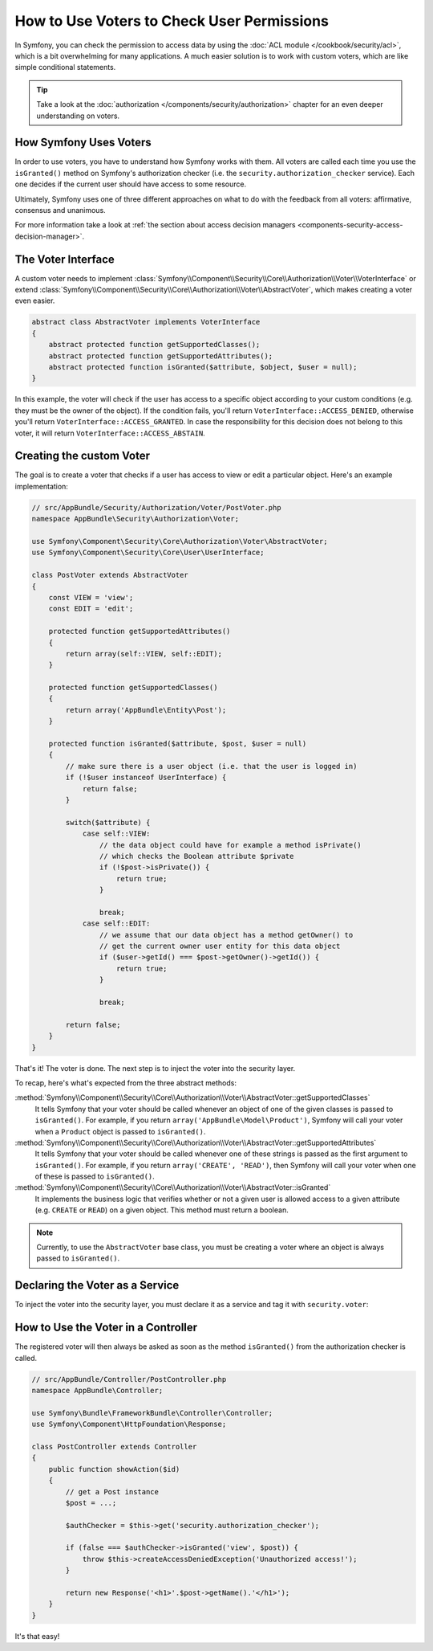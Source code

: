 .. index::
   single: Security; Data Permission Voters

How to Use Voters to Check User Permissions
===========================================

In Symfony, you can check the permission to access data by using the
:doc:`ACL module </cookbook/security/acl>`, which is a bit overwhelming
for many applications. A much easier solution is to work with custom voters,
which are like simple conditional statements.

.. seealso::

    Voters can also be used in other ways, like, for example, blacklisting IP
    addresses from the entire application: :doc:`/cookbook/security/voters`.

.. tip::

    Take a look at the
    :doc:`authorization </components/security/authorization>`
    chapter for an even deeper understanding on voters.

How Symfony Uses Voters
-----------------------

In order to use voters, you have to understand how Symfony works with them.
All voters are called each time you use the ``isGranted()`` method on Symfony's
authorization checker (i.e. the ``security.authorization_checker`` service). Each
one decides if the current user should have access to some resource.

Ultimately, Symfony uses one of three different approaches on what to do
with the feedback from all voters: affirmative, consensus and unanimous.

For more information take a look at
:ref:`the section about access decision managers <components-security-access-decision-manager>`.

The Voter Interface
-------------------

A custom voter needs to implement
:class:`Symfony\\Component\\Security\\Core\\Authorization\\Voter\\VoterInterface`
or extend :class:`Symfony\\Component\\Security\\Core\\Authorization\\Voter\\AbstractVoter`,
which makes creating a voter even easier.

.. code-block:: php

    abstract class AbstractVoter implements VoterInterface
    {
        abstract protected function getSupportedClasses();
        abstract protected function getSupportedAttributes();
        abstract protected function isGranted($attribute, $object, $user = null);
    }

In this example, the voter will check if the user has access to a specific
object according to your custom conditions (e.g. they must be the owner of
the object). If the condition fails, you'll return
``VoterInterface::ACCESS_DENIED``, otherwise you'll return
``VoterInterface::ACCESS_GRANTED``. In case the responsibility for this decision
does not belong to this voter, it will return ``VoterInterface::ACCESS_ABSTAIN``.

Creating the custom Voter
-------------------------

The goal is to create a voter that checks if a user has access to view or
edit a particular object. Here's an example implementation:

.. code-block:: php

    // src/AppBundle/Security/Authorization/Voter/PostVoter.php
    namespace AppBundle\Security\Authorization\Voter;

    use Symfony\Component\Security\Core\Authorization\Voter\AbstractVoter;
    use Symfony\Component\Security\Core\User\UserInterface;

    class PostVoter extends AbstractVoter
    {
        const VIEW = 'view';
        const EDIT = 'edit';

        protected function getSupportedAttributes()
        {
            return array(self::VIEW, self::EDIT);
        }

        protected function getSupportedClasses()
        {
            return array('AppBundle\Entity\Post');
        }

        protected function isGranted($attribute, $post, $user = null)
        {
            // make sure there is a user object (i.e. that the user is logged in)
            if (!$user instanceof UserInterface) {
                return false;
            }

            switch($attribute) {
                case self::VIEW:
                    // the data object could have for example a method isPrivate()
                    // which checks the Boolean attribute $private
                    if (!$post->isPrivate()) {
                        return true;
                    }

                    break;
                case self::EDIT:
                    // we assume that our data object has a method getOwner() to
                    // get the current owner user entity for this data object
                    if ($user->getId() === $post->getOwner()->getId()) {
                        return true;
                    }

                    break;

            return false;
        }
    }

That's it! The voter is done. The next step is to inject the voter into
the security layer.

To recap, here's what's expected from the three abstract methods:

:method:`Symfony\\Component\\Security\\Core\\Authorization\\Voter\\AbstractVoter::getSupportedClasses`
    It tells Symfony that your voter should be called whenever an object of one
    of the given classes is passed to ``isGranted()``. For example, if you return
    ``array('AppBundle\Model\Product')``, Symfony will call your voter when a
    ``Product`` object is passed to ``isGranted()``.

:method:`Symfony\\Component\\Security\\Core\\Authorization\\Voter\\AbstractVoter::getSupportedAttributes`
    It tells Symfony that your voter should be called whenever one of these
    strings is passed as the first argument to ``isGranted()``. For example, if
    you return ``array('CREATE', 'READ')``, then Symfony will call your voter
    when one of these is passed to ``isGranted()``.

:method:`Symfony\\Component\\Security\\Core\\Authorization\\Voter\\AbstractVoter::isGranted`
    It implements the business logic that verifies whether or not a given user is
    allowed access to a given attribute (e.g. ``CREATE`` or ``READ``) on a given
    object. This method must return a boolean.

.. note::

    Currently, to use the ``AbstractVoter`` base class, you must be creating a
    voter where an object is always passed to ``isGranted()``.

Declaring the Voter as a Service
--------------------------------

To inject the voter into the security layer, you must declare it as a service
and tag it with ``security.voter``:

.. configuration-block::

    .. code-block:: yaml

        # src/AppBundle/Resources/config/services.yml
        services:
            security.access.post_voter:
                class:      AppBundle\Security\Authorization\Voter\PostVoter
                public:     false
                tags:
                   - { name: security.voter }

    .. code-block:: xml

        <!-- src/AppBundle/Resources/config/services.xml -->
        <?xml version="1.0" encoding="UTF-8" ?>
        <container xmlns="http://symfony.com/schema/dic/services"
            xsi:schemaLocation="http://symfony.com/schema/dic/services
                http://symfony.com/schema/dic/services/services-1.0.xsd">
            <services>
                <service id="security.access.post_voter"
                    class="AppBundle\Security\Authorization\Voter\PostVoter"
                    public="false">
                    <tag name="security.voter" />
                </service>
            </services>
        </container>

    .. code-block:: php

        // src/AppBundle/Resources/config/services.php
        $container
            ->register(
                    'security.access.post_voter',
                    'AppBundle\Security\Authorization\Voter\PostVoter'
            )
            ->setPublic(false)
            ->addTag('security.voter')
        ;

How to Use the Voter in a Controller
------------------------------------

The registered voter will then always be asked as soon as the method ``isGranted()``
from the authorization checker is called.

.. code-block:: php

    // src/AppBundle/Controller/PostController.php
    namespace AppBundle\Controller;

    use Symfony\Bundle\FrameworkBundle\Controller\Controller;
    use Symfony\Component\HttpFoundation\Response;

    class PostController extends Controller
    {
        public function showAction($id)
        {
            // get a Post instance
            $post = ...;

            $authChecker = $this->get('security.authorization_checker');

            if (false === $authChecker->isGranted('view', $post)) {
                throw $this->createAccessDeniedException('Unauthorized access!');
            }

            return new Response('<h1>'.$post->getName().'</h1>');
        }
    }

.. versionadded:: 2.6
    The ``security.authorization_checker`` service was introduced in Symfony 2.6.
    Prior to Symfony 2.6, you had to use the ``isGranted()`` method of the
    ``security.context`` service.

It's that easy!
